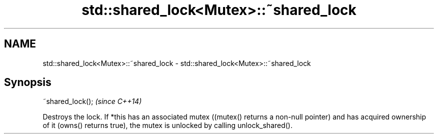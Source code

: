 .TH std::shared_lock<Mutex>::~shared_lock 3 "2020.03.24" "http://cppreference.com" "C++ Standard Libary"
.SH NAME
std::shared_lock<Mutex>::~shared_lock \- std::shared_lock<Mutex>::~shared_lock

.SH Synopsis

~shared_lock();  \fI(since C++14)\fP

Destroys the lock.
If *this has an associated mutex ((mutex() returns a non-null pointer) and has acquired ownership of it (owns() returns true), the mutex is unlocked by calling unlock_shared().



